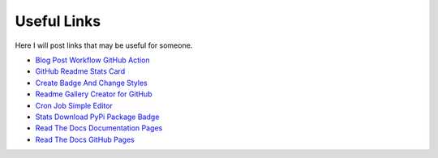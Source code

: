 Useful Links
============
Here I will post links that may be useful for someone.

- `Blog Post Workflow GitHub Action`_
- `GitHub Readme Stats Card`_
- `Create Badge And Change Styles`_
- `Readme Gallery Creator for GitHub`_
- `Cron Job Simple Editor`_
- `Stats Download PyPi Package Badge`_
- `Read The Docs Documentation Pages`_
- `Read The Docs GitHub Pages`_

.. _Blog Post Workflow GitHub Action: https://github.com/gautamkrishnar/blog-post-workflow
.. _GitHub Readme Stats Card: https://github.com/anuraghazra/github-readme-stats
.. _Create Badge And Change Styles: https://shields.io
.. _Readme Gallery Creator for GitHub: http://felixhayashi.github.io/ReadmeGalleryCreatorForGitHub
.. _Cron Job Simple Editor: https://crontab.guru
.. _Stats Download PyPi Package Badge: https://pepy.tech/project/mdsanima
.. _Read The Docs Documentation Pages: https://docs.readthedocs.io
.. _Read The Docs GitHub Pages: https://github.com/readthedocs/readthedocs.org